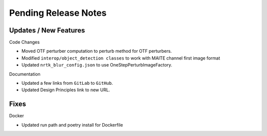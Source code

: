Pending Release Notes
=====================

Updates / New Features
----------------------

Code Changes

* Moved OTF perturber computation to perturb method for OTF perturbers.

* Modified ``interop/object_detection classes`` to work with MAITE channel
  first image format

* Updated ``nrtk_blur_config.json`` to use OneStepPerturbImageFactory.

Documentation

* Updated a few links from ``GitLab`` to ``GitHub``.

* Updated Design Principles link to new URL.

Fixes
-----

Docker

* Updated run path and poetry install for Dockerfile
